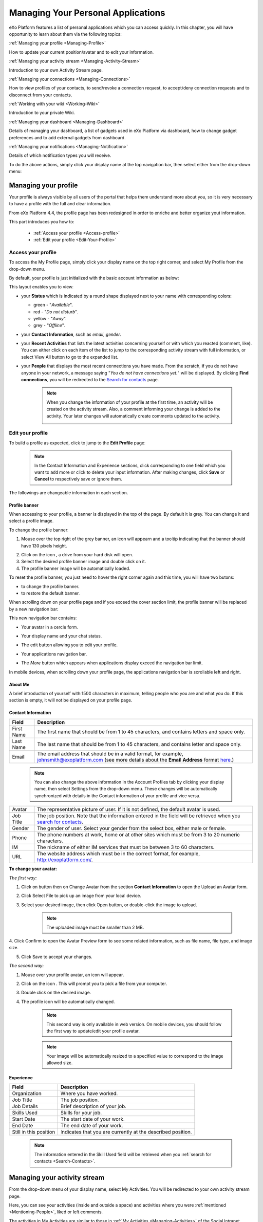 .. _PersonalApplications:

################################################
Managing Your Personal Applications
################################################

eXo Platform features a list of personal applications which you can access quickly. 
In this chapter, you will have opportunity to learn about them via the following topics:

:ref:`Managing your profile <Managing-Profile>`

How to update your current position/avatar and to edit your information.

:ref:`Managing your activity stream <Managing-Activity-Stream>`

Introduction to your own Activity Stream page.

:ref:`Managing your connections <Managing-Connections>`

How to view profiles of your contacts, to send/revoke a connection request, to accept/deny connection requests and to disconnect from your contacts.

:ref:`Working with your wiki <Working-Wiki>`

Introduction to your private Wiki.

:ref:`Managing your dashboard <Managing-Dashboard>`

Details of managing your dashboard, a list of gadgets used in eXo Platform via dashboard, how to change gadget preferences and to add external gadgets from dashboard.

:ref:`Managing your notifications <Managing-Notification>`

Details of which notification types you will receive.

To do the above actions, simply click your display name at the top navigation bar, then select either from the drop-down menu:

|image0|



.. _Managing-Profile:

=====================
Managing your profile
=====================

Your profile is always visible by all users of the portal that helps them understand more about you, so it is very necessary to have a profile with the full and clear information.

From eXo Platform 4.4, the profile page has been redesigned in order to enriche and better organize yout information.

This part introduces you how to:

 * :ref:`Access your profile <Access-profile>` 
 * :ref:`Edit your profile <Edit-Your-Profile>`
 
 
 .. _Access-profile:

Access your profile
~~~~~~~~~~~~~~~~~~~~~~

To access the My Profile page, simply click your display name on the top
right corner, and select My Profile from the drop-down menu.

|image1|

By default, your profile is just initialized with the basic account
information as below:

This layout enables you to view:

-  your **Status** which is indicated by a round shape displayed next to
   your name with corresponding colors:

   -  green - "*Available*\ ".

   -  red - "*Do not disturb*\ ".

   -  yellow - "*Away*\ ".

   -  grey - "*Offline*\ ".

-  your **Contact Information**, such as *email*, *gender*.

-  your **Recent Activities** that lists the latest activities
   concerning yourself or with which you reacted (comment, like). You
   can either click on each item of the list to jump to the
   corresponding activity stream with full information, or select View
   All button to go to the expanded list.

-  your **People** that displays the most recent connections you have
   made. From the scratch, if you do not have anyone in your network, a
   message saying "*You do not have connections yet.*\ " will be
   displayed. By clicking **Find connections**, you will be redirected
   to the `Search for
   contacts <#PLFUserGuide.SearchingIneXoPlatform.RefiningYourSearch.SearchingForContact>`__
   page.

    .. note:: When you change the information of your profile at the first time, an activity will be created on the activity stream. Also, a comment informing your change is added to the activity. Your later changes will automatically create comments updated to the activity.

				|image2|
 
 
 .. _Edit-Your-Profile:

Edit your profile
~~~~~~~~~~~~~~~~~~~

To build a profile as expected, click |image3| to jump to the **Edit
Profile** page:

|image4|

    .. note:: In the Contact Information and Experience sections, click |image5| corresponding to one field which you want to add more or click |image6| to delete your input information. 
				After making changes, click **Save** or **Cancel** to respectively save or ignore them.

The followings are changeable information in each section.

.. _Profile-banner:

Profile banner
---------------

When accessing to your profile, a banner is displayed in the top of the
page. By default it is grey. You can change it and select a profile
image.

To change the profile banner:

1. Mouse over the top right of the grey banner, an icon will appearn |image7| and a tooltip indicating that the banner should have 130 pixels height.

|image8|

2. Click on the icon |image9|, a drive from your hard disk will open.

3. Select the desired profile banner image and double click on it.

4. The profile banner image will be automatically loaded.

|image10|

To reset the profile banner, you just need to hover the right corner
again and this time, you will have two butons:

-  |image11| to change the profile banner.

-  |image12| to restore the default banner.

When scrolling down on your profile page and if you exceed the cover
section limit, the profile banner will be replaced by a new navigation
bar:

|image13|

This new navigation bar contains:

-  Your avatar in a cercle form.

-  Your display name and your chat status.

-  The edit button |image14| allowing you to edit your profile.

-  Your applications navigation bar.

-  The *More* button |image15| which appears when applications display
   exceed the navigation bar limit.

   |image16|

In mobile devices, when scrolling down your profile page, the
applications navigation bar is scrollable left and right.

|image17|

.. _About-me:

About Me
-----------

A brief introduction of yourself with 1500 characters in maximum,
telling people who you are and what you do. If this section is empty, it
will not be displayed on your profile page.

.. _Contact-info:

Contact Information
--------------------


+----------------------+-----------------------------------------------------+
| Field                | Description                                         |
+======================+=====================================================+
| First Name           | The first name that should be from 1 to 45          |
|                      | characters, and contains letters and space only.    |
+----------------------+-----------------------------------------------------+
| Last Name            | The last name that should be from 1 to 45           |
|                      | characters, and contains letter and space only.     |
+----------------------+-----------------------------------------------------+
| Email                | The email address that should be in a valid format, |
|                      | for example, johnsmith@exoplatform.com (see more    |
|                      | details about the **Email Address** format          |
|                      | `here <#CreateNewAccountFormDetails>`__.)           |
+----------------------+-----------------------------------------------------+

    .. note:: You can also change the above information in the Account Profiles
				tab by clicking your display name, then select Settings from the
				drop-down menu. These changes will be automatically synchronized
				with details in the Contact information of your profile and vice versa.

+----------------------+-----------------------------------------------------+
| Avatar               | The representative picture of user. If it is not    |
|                      | defined, the default avatar is used.                |
+----------------------+-----------------------------------------------------+
| Job Title            | The job position. Note that the information entered |
|                      | in the field will be retrieved when you `search for |
|                      | contacts <#PLFUserGuide.SearchingIneXoPlatform.Refi |
|                      | ningYourSearch.SearchingForContact>`__.             |
+----------------------+-----------------------------------------------------+
| Gender               | The gender of user. Select your gender from the     |
|                      | select box, either male or female.                  |
+----------------------+-----------------------------------------------------+
| Phone                | The phone numbers at work, home or at other sites   |
|                      | which must be from 3 to 20 numeric characters.      |
+----------------------+-----------------------------------------------------+
| IM                   | The nickname of either IM services that must be     |
|                      | between 3 to 60 characters.                         |
+----------------------+-----------------------------------------------------+
| URL                  | The website address which must be in the correct    |
|                      | format, for example, http://exoplatform.com/.       |
+----------------------+-----------------------------------------------------+

.. _Change-your-avatar:

**To change your avatar:**

*The first way:*

1. Click on |image18| button then on Change Avatar from the section **Contact Information** to open the Upload an Avatar form.

|image19|

2. Click Select File to pick up an image from your local device.

3. Select your desired image, then click Open button, or double-click the image to upload.

    .. note:: The uploaded image must be smaller than 2 MB.

4. Click Confirm to open the Avatar Preview form to see some related
information, such as file name, file type, and image size.

|image20|

5. Click Save to accept your changes.

*The second way:*

1. Mouse over your profile avatar, an icon |image21| will appear.

2. Click on the icon |image22|. This will prompt you to pick a file from your computer.

3. Double click on the desired image.

4. The profile icon will be automatically changed.

    .. note:: This second way is only available in web version. On mobile devices,
			you should follow the first way to update/edit your profile avatar.

    .. note:: Your image will be automatically resized to a specified value to
			correspond to the image allowed size.


.. _Experience:

Experience
-----------

+----------------------+-----------------------------------------------------+
| Field                | Description                                         |
+======================+=====================================================+
| Organization         | Where you have worked.                              |
+----------------------+-----------------------------------------------------+
| Job Title            | The job position.                                   |
+----------------------+-----------------------------------------------------+
| Job Details          | Brief description of your job.                      |
+----------------------+-----------------------------------------------------+
| Skills Used          | Skills for your job.                                |
+----------------------+-----------------------------------------------------+
| Start Date           | The start date of your work.                        |
+----------------------+-----------------------------------------------------+
| End Date             | The end date of your work.                          |
+----------------------+-----------------------------------------------------+
| Still in this        | Indicates that you are currently at the described   |
| position             | position.                                           |
+----------------------+-----------------------------------------------------+

    .. note:: The information entered in the Skill Used field will be retrieved when you :ref:`search for contacts <Search-Contacts>`.


.. _Managing-Activity-Stream:

=============================
Managing your activity stream
=============================

From the drop-down menu of your display name, select My Activities. You
will be redirected to your own activity stream page.

|image23|

Here, you can see your activities (inside and outside a space) and
activities where you were :ref:`mentioned <Mentioning-People>`, liked or left comments.

The activities in My Activities are similar to those in :ref:`My Activities <Managing-Activities>` of the Social Intranet homepage. 

.. note:: Your activity stream page (``../activities/[username]``) is visible
			to anyone even if they are not your connections. They can comment or
			like on your activity stream page. However, only your connections
			can see the Activity Composer that enables them to post on your stream.

 .. _Managing-Connections:

=========================
Managing your connections
=========================


Building connections between you and other users in the system is very
important. It will not only help you follow their activities on the
activity stream, but also improve your communication and collaboration.

This section shows you how to make connection with your desired users
via the following topics:

 * :ref:`Viewing profile of other contacts <View-Profile-Contacts>`
 * :ref:`Sending connection requests <Send-Connection-Request>`
 * :ref:`Revoking a connection request <Revoke-Connection-Request>`
 * :ref:`Accepting/Denying a connection request <Accept-Deny-Connection-Request>`
 * :ref:`Disconnecting from your contacts <Disconnect-Contact>`

To build your connections, you first need to click your display name on
the top navigation bar and select My Connections from the drop-down
menu.

|image24|

The **My Connections** page appears.

    .. note:: If there are so many connections, the Show More bar will appear at the page bottom. Click Show More to see more connections.

This page consists of the following tabs:

-  *Everyone*: lists users who have registered in the eXo Platform system.

-  *My Connections*: lists users who have established connections with you. You can remove these connections by clicking Remove Connection.

       .. note:: The :ref:`suspended users <DisablingUser>` will not be listed in the **Everyone** and **My Connections** applications.

-  *Requests Received*: lists users who have sent you connection request. You can click Confirm to accept being as his/her contact or Ignore to refuse.

-  *Requests Pending*: lists users to whom you have sent connection
   requests. You can also click Cancel Request to revoke your request.

    .. note:: You can also view your connections by clicking People on the left pane to open the People Directory page which lists all users registered in the portal. 
				However, when the number of users in the network is bigger and bigger, you should select the relevant tabs (My Connections, Requests Received, and Requests Pending) to do actions more quickly and conveniently.

.. _View-Profile-Contacts:


Viewing profile of other contacts
~~~~~~~~~~~~~~~~~~~~~~~~~~~~~~~~~~~~

To view all information of a contact, simply click his/her name. You
will be redirected to his/her profile page.

|image25|

You can also see his/her recent activities, connections, Wiki pages,
connection status with you and current status.

-  To see all his/her activities, click Activities on the navigation
   bar.

-  To see all his/her connections, click Connections on the navigation
   bar.

-  To see his/her Wiki pages, click Wiki on the navigation bar. However,
   you can only access this Wiki if it has been `made
   public <#PLFUserGuide.WorkingWithWikis.ManagingContent.SpreadingContent.SharingLink.MakingPublic>`__
   by the owner or when you are granted as an administrator.

-  To return his/her profile page, click Profile on the navigation bar.

    .. note:: Regardless of being an administrator, you do not have right to edit profiles of other contacts.


.. _Send-Connection-Request:

Sending connection requests
~~~~~~~~~~~~~~~~~~~~~~~~~~~~

After `specifying your desired
contact <#PLFUserGuide.SearchingIneXoPlatform.RefiningYourSearch.SearchingForContact>`__,
you can send a connection request via one of two ways.

**The first way**

Click Connect under the contact name to send your connection request, or
hover your cursor over the contact name and click Connect.

|image26|

**The second way**

:ref:`Access the profile page of the contact <View-Profile-Contacts>` to whom you want to send a connection request, then click Connect button.


    .. note:: The Connect button will become **Cancel Request**.

.. _Revoke-Connection-Request:

Revoking a connection request
~~~~~~~~~~~~~~~~~~~~~~~~~~~~~~

After sending connection requests to other users and they are not
accepted yet, you still can remove the requests by doing one of the
following ways:

**The first way**

1. Select the Requests Pending tab in the My Connections page.

2. Click **Cancel Request** under the contact name, or hover your cursor over the contact name and click Cancel Request to revoke the connection request.

**The second way**

:ref:`Access the profile page of the contact <View-Profile-Contacts>` to whom you sent a connection request, then click **Cancel Request**.

.. _Accept-Deny-Connection-Request:

Accepting/Denying a connection request
~~~~~~~~~~~~~~~~~~~~~~~~~~~~~~~~~~~~~~~~

You can perform these actions by doing one of the following ways:

**The first way**

Use the Invitations application on the Social Intranet homepage. See :ref:`here <invitationsapp>` for more details.

**The second way**

1. Select the Requests Received tab in the My Connections page.

|image27|

2. Click Confirm/ Ignore under the contact name to accept/deny the request respectively.

    
    .. note:: You can also accept the request by hovering your cursor over the contact name, then click Confirm.

**The third way**

:ref:`Access the profile page of the contact <View-Profile-Contacts>` who sent you a connection request, then click Accept Request or Deny button.

|image28|

-  At the first time when you connect to a user in the network, a new
   activity will be created on the activity stream. This activity always
   shows the total number of your connections, for example, "I'm now
   connected with 10 users". Additionally, a comment which informs that
   you are connecting with him is added to the activity. Each of your
   later connection will also create a new comment added to the
   activity.

   |image29|

-  If you :ref:`remove your connection <Disconnect-Contact>` with a user, the number of your connections will be updated to the activity.


.. _Disconnect-Contact:

Disconnecting from your contacts
~~~~~~~~~~~~~~~~~~~~~~~~~~~~~~~~~~

In the My Connections or Everyone tab, you can remove the connections
between you and the users who are your contacts via one of two following
ways.

**The first way**

Click **Remove Connection** under the contact name; or hover your cursor
over the contact name and click Remove Connection to remove your
established connection.

|image30|

**The second way**

:ref:`Access the profile page of the contact <View-Profile-Contacts>` who is your connection, then hover over the **Connected** button to select **Disconnect**.


.. _Working-Wiki:

======================
Working with your wiki
======================

Every user has his own wiki where he stores his private Wiki pages or
works on drafts before being published on the public Wiki. From the
drop-down menu of your display name, select My Wiki to be redirected to
your own Wiki page. See the :ref:`Working With Wikis <Wiki>` chapter for the full details.

|image31|

    .. note:: Your wiki page is private by default. This means only you and your administrator can access this via the link (``.../wiki/user/[username]``). 
				However, if you have `made public <#PLFUserGuide.WorkingWithWikis.ManagingContent.SpreadingContent.SharingLink.MakingPublic>`__
				for your own wiki, anyone can access, read and edit it via the link.




.. _Managing-Dashboard:

=======================
Managing your dashboard
=======================

This section represents the way to :ref:`use the dashboard
workspace <use-dashboard-workspace>` and to :ref:`add more external gadgets from Dashboard <add-more-external-gadgets>`.
Also, you will know how to manage your dashboard effectively via the
following topics:

 * :ref:`Built-in gadgets <Dashboard-gadgets>`

 * :ref:`Changing gadget preferences <Changing-gadget-preferences>`

This portlet is to host mini-applications known as gadgets. The
dashboard uses a variety of graphical effects for displaying, opening
and using gadgets.

    .. note:: You can open many gadgets with different settings at once.

.. _use-dashboard-workspace:

**Using the dashboard workspace**


1- Click your display name on the top
navigation bar, then click **My Dashboard** from the drop-down menu to
access the **My Dashboard** portlet. 
|image32|

2- Click **Add Gadgets** to open the Dashboard
Workspace window which lists all available gadgets. 
|image33|

3- Select a gadget in the **Dashboard Workspace** window and drag and drop it into the **My Dashboard** page.


.. _add-more-external-gadgets:

**Adding more external gadgets from Dashboard**


1- Obtain the URL (.xml or .rss) of the gadget you want to add from the gadgets source. For
example, *http://bejeweledg.googlecode.com/svn/trunk/bejeweled.xml.

.. note:: Remote gadgets can be only created using an .xml link or RSS URL.
			However, if you use a link that generates an RSS feed (for example,
			http://feeds.feedburner.com/gatein), a new RSS reader gadget will be
			created automatically even if the URL does not end with *.rss*. 

2- Open the :ref:`Dashboard Workspace <use-dashboard-workspace>` window. 

3- Paste the URL in Step 1 into the textbox. 
|image34|

4- Click |image35| to add the new gadget to the page.


.. _Dashboard-gadgets:


Built-in gadgets
~~~~~~~~~~~~~~~~~

This section will introduce you to all built-in gadgets used in eXo Platform via the dashboard.

.. _Login-history:

Login History
----------------

The Login History gadget records users' login history and provides
statistics.

|image36|

There are three tabs in this gadget:

-  Login History: Lists all of the last sessions opened on the intranet.

-  Statistics: Shows the total number of logins in the graphic format.

-  History: Shows all logins of all users by period (Today, Earlier this
   week, Earlier this month, or Earlier).

In the Login History tab, you can look up the login history of a
specific user by entering his username in the Search box and press the
Enter key.

.. _Templat-statistics:

Template Statistics
--------------------

The Template Statistics gadget lists all information related to the
execution time of all templates in the portal, therefore administrators
and developers will know how fast templates are and which ones should be
optimized.

|image37|

The gadget consists of two tabs:

-  10 Slowest: lists 10 slowest templates in the portal.

-  All: shows the total number of templates and a list of the templates
   in the portal.

Each template provides you with the following information:

-  The full path of the template when you hover your cursor over its
   name.

-  The average execution time (in ms) highlighted next to the template
   name.

   -  The time will be highlighted with the yellow color if it is more
      than 1000 ms and less than 5000 ms.

   -  The time will be highlighted with the red color if it is more than
      5000 ms.

-  exec: The number of executions of the template.

-  min: The minimum execution time of the template.

-  max: The maximum execution time of the template.

.. _Featured-poll:

Featured Poll
--------------

|image38|

The Featured Poll gadget displays the latest created poll in the Forum
that you have permission to vote. You can directly vote and see results
on the gadget. This gadget also allows you to discuss about the poll
topic in the Forum.

-  **Vote for a specific poll:** Normally, the latest poll will be
   displayed on this gadget. However, you can indicate another poll to
   vote by clicking |image39|, then select one from the drop-down list.

   Tick your selection, then click Vote.

-  **Discuss in Forum:**

   To discuss about the poll topic in the forum, just click the Discuss
   in Forum and you will be redirected to the forum,
   
.. _Bookmarks:   

Bookmarks
----------
----------

The Bookmarks gadget is a simple link management one which displays your
bookmarked links in the portal and allows you to quickly access them by
clicking them. You can add, edit or remove any bookmarks.

-  To add a new bookmark, click |image40| on the title bar of the gadget.

   |image41|

   Add the Title and URL into the input text fields, then click Add to
   accept creating the bookmark.

-  To edit a bookmark, hover your cursor over your desired bookmark,
   then click |image42| corresponding to it.

   |image43|

   Edit the title and URL and click **OK** to accept your changes.

-  To delete a bookmark, hover your cursor over your desired bookmark,
   then click
   corresponding to it.
   
.. _Favorite-docs:

Favorite Documents
-------------------

|image44|

The Favorite Documents gadget lists all of your documents which are
`added to favorites <#PLFUserGuide.ManagingYourDocuments.OrganizingYourContent.AddingToFavorites>`__, so you can quickly access them.

You can go the Favorites folder in the Personal Documents drive by clicking |image45|.


   .. note:: The Login History and Template Statistics gadgets are for the
				administrators to manage and improve the portal better.


.. _Changing-gadget-preferences:

Changing gadget preferences
~~~~~~~~~~~~~~~~~~~~~~~~~~~~~

The Edit icon on gadgets only displays if the gadgets have some gadget
preferences. This icon enables users to display the Edit form and change
preferences of a gadget.

|image46|

The following is an example of changing preferences of the Latest Forum
Posts gadget.

1. Click |image47| to open the Edit form of the Latest Forum Posts gadget.

|image48|

2. Fill in all the fields of the form.

3. Click Save to accept your changes.


.. _Managing-Notification:

===========================
Managing your notifications
===========================

eXo Platform provides you a complete notification function which helps you to
avoid missing anything in your organization. As from eXo Platform 4.2, there
are 2 notification types that you can use.

.. _On-site:

**On-site**

This real-time notification helps you receive new information without a
browser refresh. Whenever there is a new activity happening within your
network, it will be pushed into your notifications menu accompanied by
the number of unread messages as follows:

|image49|

When you click the Notification icon, all notifications will be listed
starting from the most recent one:

|image50|

By clicking each notification item, you will be redirected to the
corresponding activity stream or you can select **View All** to see all
notifications. Besides, the **Mark all as read** function allows you to
change all messages on this menu into the read status. Finally, to
remove any notification item, simply click the corresponding |image51|.

.. _Via-emails:

**Via emails**



Besides on-site notifications, you are totally able to keep track of
activities and events via emails. In eXo Platform, it is easy to control your
own email notifications from a single location in the user settings.
When this function is enabled, you will receive emails in 2 ways:

-  A notification email with different content for each event type. For
   example, for the activity embedding a video, the message will be
   represented as a thumbnail image of the embedded media, like below:

   |image52|

   By clicking the **Watch the video** link, you will be redirected to
   the activity stream where you can play the embedded video.

-  A digest email that collects all notifications during a certain
   period and is sent once per day or per week.

   |image53|

    .. note:: To receive notification and digest emails as well as on-site
				notifications, your administrator must enable notification plugins
				first. See `Notification administration <#PLFUserGuide.AdministeringeXoPlatform.NotificationAdministration>`__ for details.

This section shows you how to manage your notifications via the
following topics:

* :ref:`Notifications settings <Notification-Settings>`
   How to choose specific settings for email and on-site notification.

* :ref:`Managing notification streams <Managing-Intranet-Email-Notification>`
   How to manage different notification streams via email and on-site.

* :ref:`Actions in email notifications <Email-notification-Open-action>`
   Describes different actions in the email notifications.

 
.. _Notification-Settings:

Notifications settings
~~~~~~~~~~~~~~~~~~~~~~~~

To enable this function, you need to change notifications settings as
below:

1. Select My Notifications from the drop-down menu of your display name on
the top navigation bar. You will be redirected to the Notifications
Settings page.

|image54|


:note:: The **My Tasks** settings are available only if the :ref:`Task Management <Manage-Task>` add-on is installed by the administrator.

2. Select notification options as desired. In particular:

-  Notify me by email: If you choose No option, the functions concerning
   email notification will be hidden.

-  Notify me on-site: If you choose No option, the functions concerning
   on-site notification will be hidden.

-  Send me an email right away: Indicates whether you want to receive
   email notifications instantly or not.

-  Send me a digest email: Specifies whether notifications of selected
   types are included in the digest emails or not.

   -  Never: Not include notifications of the selected types in any
      digest email.

   -  Daily: Includes notifications of the selected types in the daily
      digest email.

   -  Weekly: Includes notifications of the selected types in the weekly
      digest email.

-  See on site: Indicates whether you want to receive notifications
   on-site or not.

3. Click Save button to save your new notification settings.

Or, click Reset button at the bottom to reset to default values for all your
notification settings.

.. _Managing-Intranet-Email-Notification:

Managing notification streams
~~~~~~~~~~~~~~~~~~~~~~~~~~~~~~

eXo Platform provides you various notification streams which help you to keep
track of all activities and events within your organization. You now can
choose your own way to receive information by email or directly on-site.
In this section, the following notification streams will be presented:

* :ref:`New users <NewUsers>`
* :ref:`Connection request <ConnectionRequest>`
* :ref:`Space invitation <SpaceInvitation>`
* :ref:`Request to join your space <SpaceJoinRequest>`
* :ref:`Mention <Mention>`
* :ref:`Comment on activity <Comment>`
* :ref:`Like activity <Like>`
* :ref:`Post on your activity stream <PostOnYourActivityStream>`
* :ref:`Post in your space <PostInSpace>`
* :ref:`Task Management activities <TaskManagement>`


.. _NewUsers:

New users
---------

You will receive the **New user** notification when any new user signs
up or is added to your network.

-  By email:

   |image55|

   Click Connect now. You will be taken to her/his profile page where
   you can cancel your connection request by clicking Revoke.

-  Or directly on-site:

   |image56|

   If you wish to connect with this user, click on this notification
   stream to go to her/his profile page.

.. _ConnectionRequest:

Connection request
------------------

You will receive the **New connection request** notification when any
user wants to connect with you.

-  By email:

   |image57|

   Click Accept to approve the connection. You will be taken to the
   activity stream of your new connection.

   Click Refuse to deny the connection. You will be taken to the list of
   received requests.

-  Or directly on-site:

   |image58|
   
.. _SpaceInvitation:   

Invitation to join a space
--------------------------

You will receive the **New space invitation** notification when you are
invited to join a space.

-  By email:

   |image59|

   Click Accept to approve the invitation. You will become a member of
   the space and be taken to the activity stream of the space.

   Click Refuse to deny the invitation. You will be taken to the list of
   all spaces.

-  Or directly on-site:

   |image60|


.. _SpaceJoinRequest:

Request to join your space
--------------------------

You will receive the **New request to join a space** notification when
someone requests to join a space where you are the manager.

-  By email:

   |image61|

   Click Validate or Refuse to accept or deny the request respectively.
   You will be taken to the Members tab of Space Settings of that space.

-  Or directly on-site:

   |image62|

   Click Accept or Refuse to accept or deny the request respectively.


.. _Mention:

Mention
-------

You will receive the **New mention of you** notification when someone
mentions (@) you in the activity stream.

-  By email:

   |image63|

   Click Reply. You will be taken to the activity with the comment box
   that is ready for your reply. If the mention is made in a comment,
   all comments are expanded and the comment is highlighted.

   Click View the full discussion. You will be taken to the activity
   with all comments expanded. If the mention is made in a comment, the
   comment is highlighted.

-  Or directly on-site:

   |image64|

   By clicking on this notification stream, you will be redirected to
   the full discussion.


.. _Comment:

Comment on activity
-------------------

You will receive the **New comment on your activity** notification when
someone comments on your activity or any activity where you have already
commented or liked.

-  By email:

   |image65|

   Click Reply. You will be taken to the activity with all comments
   expanded and the comment box opened that is ready for your reply. The
   comment of this notification is highlighted.

   Click View the full discussion. You will be taken to the activity
   with all comments expanded and the comment of this notification is
   highlighted.

-  Or directly on-site:

   |image66|

   By clicking on this notification stream, you will be redirected to
   the full discussion.


.. _Like:

Like activity
-------------

You will receive the **New like on your activity stream** notification
when someone likes your activity.

-  By email:

   |image67|

   Click Reply. You will be taken to the activity with the comment box
   opened that is ready for your reply.

   Click View the full discussion. You will be taken to the activity
   with all comments expanded.

-  Or directly on-site:

   |image68|

   Click on the notification stream, you will be taken to the activity
   with all comments expanded.


.. _PostOnYourActivityStream:

Post on your activity stream
----------------------------

You will receive the **New post on your activity stream** notification
when someone posts on your activity stream.

-  By email:

   |image69|

   Click Reply. You will be taken to the activity with the comment box
   opened that is ready for your reply.

   Click View the full discussion. You will be taken to the activity
   with all comments expanded.

-  Or directly on-site:

   |image70|

   Click on the notification stream, you will be taken to the activity
   with all comments expanded.


.. _PostInSpace:

Post in your space
------------------

You will receive the **New post in your space** notification when
someone posts on the activity streams of your spaces:

-  By Email:

   |image71|

   Click Reply. You will be taken to the activity with the comment box
   opened that is ready for your reply.

   Click View the full discussion. You will be taken to the activity
   with all comments expanded.

-  On-site:

   |image72|

   Click on the notification stream, you will be taken to the activity
   with all comments expanded.

-  On All Notifications page:

   |image73|

   Click on View All on the notification stream, you will be taken to
   the All Notifications page.

       

 .. note:	If the comment is longer than on line in the All notifications screen, an ellipsis (...) is used on the line end. To display all the comment, click on Read More.

   Clicking on the notification, you will be taken to the activity with
   all comments expanded.

.. _TaskManagement:

Task Management activities
--------------------------

These notifications are available only if the :ref:`Task Management add-on <Manage-Task>` is installed by your administrator.

**Assigned Task**


You will receive the **Assigned Task** notification when someone assigns
a task to you.

-  By email:

   |image74|

   Click Open Task. You will be taken to the detailed task pane in the
   Task Management application.

-  Or directly on-site:

   |image75|

   Click on the notification stream, you will be taken to the detailed
   task pane in the Task Management application.

**Coworker**


You will receive the **Coworker** notification when someone adds you as
a coworker of a task.

-  By email:

   |image76|

   Click Open Task. You will be taken to the detailed task pane in the
   Task Management application.

-  Or directly on-site:

   |image77|

   Click on the notification stream, you will be taken to the detailed
   task pane in the Task Management application.

**Task Due Date**


You will receive the **Task Due Date** notification when someone changes
the due date of your tasks.

-  By email:

   |image78|

   Click Open Task. You will be taken to the detailed task pane in the
   Task Management application.

-  Or directly on-site:

   |image79|

   Click on the notification stream, you will be taken to the detailed
   task pane in the Task Management application.


**Completed Task**


You will receive the **Completed Task** notification when someone marks
your tasks as completed.

-  By email:

   |image80|

   Click Open Task. You will be taken to the detailed task pane in the
   Task Management application.

-  Or directly on-site:

   |image81|

   Click on the notification stream, you will be taken to the detailed
   task pane in the Task Management application.


.. _Email-notification-Open-action:

Email notification actions
~~~~~~~~~~~~~~~~~~~~~~~~~~~

When receiving notifications related to an activity on any content, the
email message contains shortcut actions to interact with the activity or
the content:

|image82|

-  View the full discussion: Clicking on that button redirects you to
   the activity that invoked the email sending.

-  Reply: Clicking on that button redirets you to the activity and lets
   you directly comment it.

-  Open: Clicking on that button opens the content that generated this
   activity in its context. This button **is available for activities
   that are related to a content change**. More details below.

For space invitations, two other buttons exist:

|image83|

-  Accept: To accept the space invitation and join the space. Clicking
   on that button redirects you to the space.

-  Refuse: To decline the invitation.

**Open action for Email notifications**

An action button is added to email notifications for some activity types
such as:

-  :ref:`Status updates with file attachment <Share-AS>` or :ref:`file sharing <Sharing-Link-and-File>`:
   For this kind of notification, Open button opens the file in
   Documents application.

-  `Calendar events <#PLFUserGuide.ManagingYourCalendars>`__: Open
   action opens the event in the Calendar application. If the event
   belongs to a space, the space's calendar is opened.

-  `Tasks <#PLFUserGuide.WorkingWithTasks>`__: Open action opens the
   task in the Tasks application.

-  `Wiki pages <#PLFUserGuide.WorkingWithWikis>`__: Open action opens
   the corresponding wiki page in the Wiki application. If the wiki page
   belongs to a space, the space's wiki is opened.

-  `Forums and Polls <#PLFUserGuide.BuildingYourForum>`__: Open action
   opens the corresponding topic in the Forum application with an anchor
   set at the corresponding reply. In case of a space discussion, the
   space's forum is opened.

-  `Answers <#eXoAddonsGuide.Answers>`__: Open action opens the
   corresponding topic in the Answers application with an anchor set at
   the corresponding question or answer.

-  `Web
   Contents <#PLFUserGuide.ManagingYourWebsites.ContributingContent>`__:
   Open actions opens the content in the Sites Explorer.






 
 
 
 
 
 
 
 
 
 
 
 
 
 
 
.. |image0| image:: images/platform/personal_applications_menu.png
.. |image1| image:: images/social/select_my_profile.png
.. |image2| image:: images/social/profile_changes_activities.png
.. |image3| image:: images/social/edit_profile_button.png
.. |image4| image:: images/social/edit_profile.png
.. |image5| image:: images/common/plus_icon.png
.. |image6| image:: images/common/remove_icon.png
.. |image7| image:: images/social/update_image_icon.png
.. |image8| image:: images/social/banner_tooltip.png
.. |image9| image:: images/social/update_image_icon.png
.. |image10| image:: images/social/update_profile_banner.png
.. |image11| image:: images/social/update_image_icon.png
.. |image12| image:: images/social/delete_banner_icon.png
.. |image13| image:: images/social/new_profile_banner.png
.. |image14| image:: images/social/edit_icon.png
.. |image15| image:: images/social/more_button.png
.. |image16| image:: images/social/navBar_with_more_user.png
.. |image17| image:: images/social/mobile_profile_banner.png
.. |image18| image:: images/social/edit_profile_button.png
.. |image19| image:: images/social/upload_avatar.png
.. |image20| image:: images/social/avatar_preview.png
.. |image21| image:: images/social/update_image_icon.png
.. |image22| image:: images/social/update_image_icon.png
.. |image23| image:: images/social/my_activity_stream.png
.. |image24| image:: images/social/select_my_connections.png
.. |image25| image:: images/social/contact_profile.png
.. |image26| image:: images/social/send_connection_request.png
.. |image27| image:: images/social/confirm_request.png
.. |image28| image:: images/social/deny_connect_request.png
.. |image29| image:: images/social/connection_activity.png
.. |image30| image:: images/social/remove_connection.png
.. |image31| image:: images/wiki/user_wiki.png
.. |image32| image:: images/gatein/my_dashboard_page.png
.. |image33| image:: images/gatein/dashboard_workspace.png
.. |image34| image:: images/gatein/add_external_gadget.png
.. |image35| image:: images/common/plus_icon1.png
.. |image36| image:: images/gatein/login_history_gadget.png
.. |image37| image:: images/gatein/template_statistics_gadget.png
.. |image38| image:: images/gatein/featured_poll_gadget.png
.. |image39| image:: images/gatein/setting_icon.png
.. |image40| image:: images/common/plus_icon.png
.. |image41| image:: images/gatein/bookmarks_gadget.png
.. |image42| image:: images/common/edit_icon.png
.. |image43| image:: images/gatein/edit_bookmark_gadget.png
.. |image44| image:: images/gatein/favorite_documents_gadget.png
.. |image45| image:: images/common/go_to_folder_icon.png
.. |image46| image:: images/gatein/edit_gadget_preference.png
.. |image47| image:: images/common/edit_icon.png
.. |image48| image:: images/gatein/edit_lastest_forum_posts.png
.. |image49| image:: images/social/notification_board_1.png
.. |image50| image:: images/social/notification_board_2.png
.. |image51| image:: images/social/close_notification.png
.. |image52| image:: images/social/video_post_notification.png
.. |image53| image:: images/social/daily_digest_email.png
.. |image54| image:: images/social/notification_settings.png
.. |image55| image:: images/social/newuser_notification.png
.. |image56| image:: images/social/newuser_notification_intra.png
.. |image57| image:: images/social/connection_request_notification.png
.. |image58| image:: images/social/connection_request_notification_intra.png
.. |image59| image:: images/social/space_invitation_notification.png
.. |image60| image:: images/social/space_invitation_notification_intra.png
.. |image61| image:: images/social/space_join_request_notification.png
.. |image62| image:: images/social/space_join_request_notification_intra.png
.. |image63| image:: images/social/mention_notification.png
.. |image64| image:: images/social/mention_notification_intra.png
.. |image65| image:: images/social/comment_notification.png
.. |image66| image:: images/social/comment_notification_intra.png
.. |image67| image:: images/social/like_notification.png
.. |image68| image:: images/social/like_notification_intra.png
.. |image69| image:: images/social/post_notification.png
.. |image70| image:: images/social/post_notification_intra.png
.. |image71| image:: images/social/post_space_notification.png
.. |image72| image:: images/social/post_space_notification_intra.png
.. |image73| image:: images/social/all_notifications_view.png
.. |image74| image:: images/social/email_notif_assigned_task.png
.. |image75| image:: images/social/onsite_notif_assigned_task.png
.. |image76| image:: images/social/email_notif_coworker.png
.. |image77| image:: images/social/onsite_notif_coworker.png
.. |image78| image:: images/social/email_notif_task_due_date.png
.. |image79| image:: images/social/onsite_notif_task_due_date.png
.. |image80| image:: images/social/email_notif_completed_task.png
.. |image81| image:: images/social/onsite_notif_completed_task.png
.. |image82| image:: images/social/email_actions.png
.. |image83| image:: images/social/space_invitations.png
